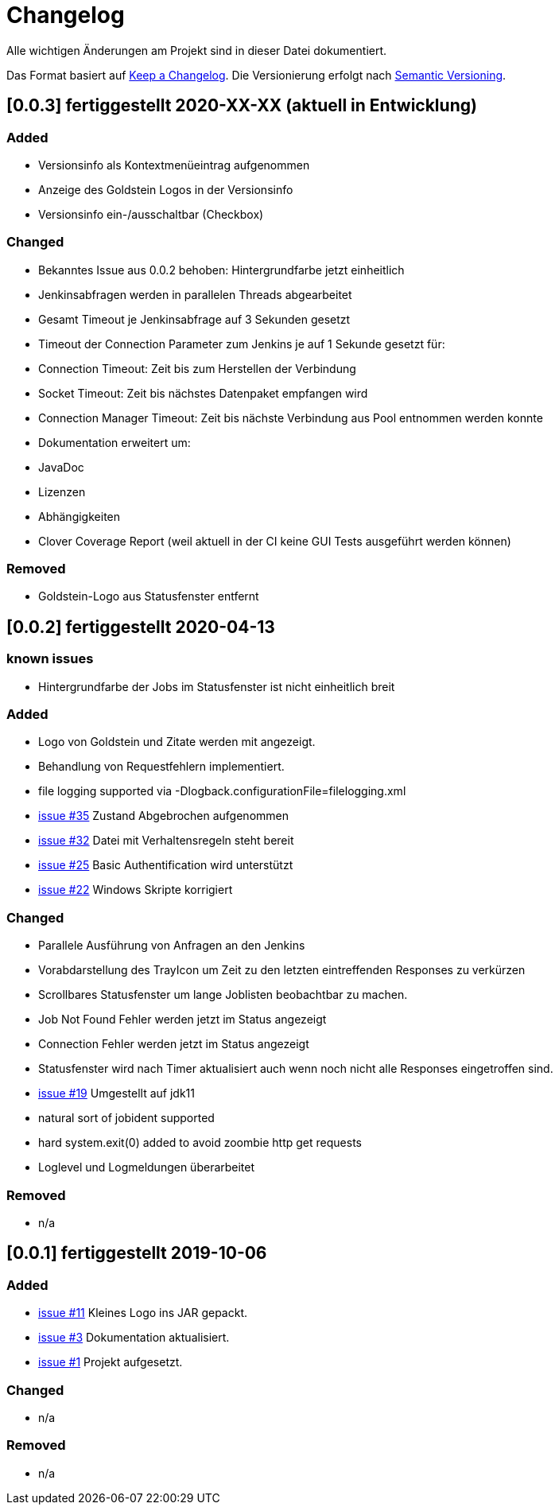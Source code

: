 = Changelog
Alle wichtigen Änderungen am Projekt sind in dieser Datei dokumentiert.

Das Format basiert auf http://keepachangelog.com/de/[Keep a Changelog].
Die Versionierung erfolgt nach http://semver.org/lang/de/[Semantic Versioning].

// == [3.1.1] fertiggestellt 2018-05-11

//== [undelivered]
== [0.0.3] fertiggestellt 2020-XX-XX (aktuell in Entwicklung)

=== Added

* Versionsinfo als Kontextmenüeintrag aufgenommen
* Anzeige des Goldstein Logos in der Versionsinfo
* Versionsinfo ein-/ausschaltbar (Checkbox)

=== Changed

* Bekanntes Issue aus 0.0.2 behoben: Hintergrundfarbe jetzt einheitlich
* Jenkinsabfragen werden in parallelen Threads abgearbeitet
* Gesamt Timeout je Jenkinsabfrage auf 3 Sekunden gesetzt
* Timeout der Connection Parameter zum Jenkins je auf 1 Sekunde gesetzt für:
  * Connection Timeout: Zeit bis zum Herstellen der Verbindung
  * Socket Timeout: Zeit bis nächstes Datenpaket empfangen wird
  * Connection Manager Timeout: Zeit bis nächste Verbindung aus Pool entnommen werden konnte
* Dokumentation erweitert um:
  * JavaDoc
  * Lizenzen
  * Abhängigkeiten
  * Clover Coverage Report (weil aktuell in der CI keine GUI Tests ausgeführt werden können)

### Removed

* Goldstein-Logo aus Statusfenster entfernt

== [0.0.2] fertiggestellt 2020-04-13
=== known issues

* Hintergrundfarbe der Jobs im Statusfenster ist nicht einheitlich breit

=== Added

* Logo von Goldstein und Zitate werden mit angezeigt.
* Behandlung von Requestfehlern implementiert.
* file logging supported via -Dlogback.configurationFile=filelogging.xml
* https://github.com/FunThomas424242/jenkinsmonitor/issues/35[issue #35] Zustand Abgebrochen aufgenommen
* https://github.com/FunThomas424242/jenkinsmonitor/issues/32[issue #32] Datei mit Verhaltensregeln steht bereit
* https://github.com/FunThomas424242/jenkinsmonitor/issues/25[issue #25] Basic Authentification wird unterstützt
* https://github.com/FunThomas424242/jenkinsmonitor/issues/22[issue #22] Windows Skripte korrigiert

=== Changed

* Parallele Ausführung von Anfragen an den Jenkins
* Vorabdarstellung des TrayIcon um Zeit zu den letzten eintreffenden Responses zu verkürzen
* Scrollbares Statusfenster um lange Joblisten beobachtbar zu machen.
* Job Not Found Fehler werden jetzt im Status angezeigt
* Connection Fehler werden jetzt im Status angezeigt
* Statusfenster wird nach Timer aktualisiert auch wenn noch nicht alle Responses eingetroffen sind.
* https://github.com/FunThomas424242/jenkinsmonitor/issues/19[issue #19] Umgestellt auf jdk11
* natural sort of jobident supported
* hard system.exit(0) added to avoid zoombie http get requests
* Loglevel und Logmeldungen überarbeitet

### Removed

* n/a

== [0.0.1] fertiggestellt 2019-10-06
=== Added

* https://github.com/FunThomas424242/jenkinsmonitor/issues/11[issue #11] Kleines Logo ins JAR gepackt.
* https://github.com/FunThomas424242/jenkinsmonitor/issues/3[issue #3] Dokumentation aktualisiert.
* https://github.com/FunThomas424242/jenkinsmonitor/issues/1[issue #1] Projekt aufgesetzt.

### Changed

* n/a

### Removed

* n/a
